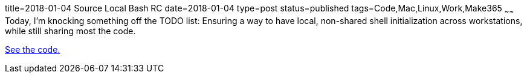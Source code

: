 title=2018-01-04 Source Local Bash RC
date=2018-01-04
type=post
status=published
tags=Code,Mac,Linux,Work,Make365
~~~~~~
Today, I'm knocking something off the TODO list:
Ensuring a way to have local, non-shared shell
initialization across workstations,
while still sharing most the code.

https://github.com/jflinchbaugh/rc/pull/1/files[See the code.]

